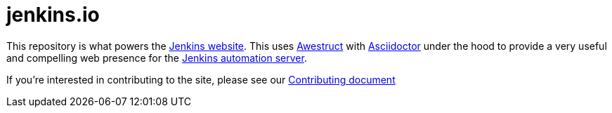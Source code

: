 = jenkins.io

This repository is what powers the link:https://jenkins.io/[Jenkins
website]. This uses link:https://github.com/awestruct/awestruct[Awestruct]
with link:https://asciidoctor.org[Asciidoctor] under the hood to provide a very
useful and compelling web presence for the link:https://jenkins.io/[Jenkins
automation server].


If you're interested in contributing to the site, please see our
link:https://github.com/jenkins-infra/jenkins.io/blob/master/CONTRIBUTING.adoc[Contributing
document]
